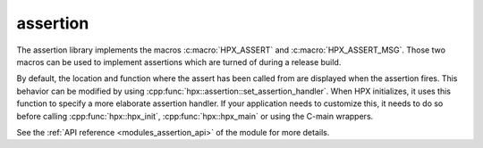 ..
    Copyright (c) 2018 The STE||AR-Group

    SPDX-License-Identifier: BSL-1.0
    Distributed under the Boost Software License, Version 1.0. (See accompanying
    file LICENSE_1_0.txt or copy at http://www.boost.org/LICENSE_1_0.txt)

.. _modules_assertion:

=========
assertion
=========

The assertion library implements the macros :c:macro:`HPX_ASSERT` and
:c:macro:`HPX_ASSERT_MSG`. Those two macros can be used to implement assertions
which are turned of during a release build.

By default, the location and function where the assert has been called from are
displayed when the assertion fires. This behavior can be modified by using
:cpp:func:`hpx::assertion::set_assertion_handler`. When HPX initializes, it uses
this function to specify a more elaborate assertion handler. If your application
needs to customize this, it needs to do so before calling
:cpp:func:`hpx::hpx_init`, :cpp:func:`hpx::hpx_main` or using the C-main
wrappers.


See the :ref:`API reference <modules_assertion_api>` of the module for more
details.

